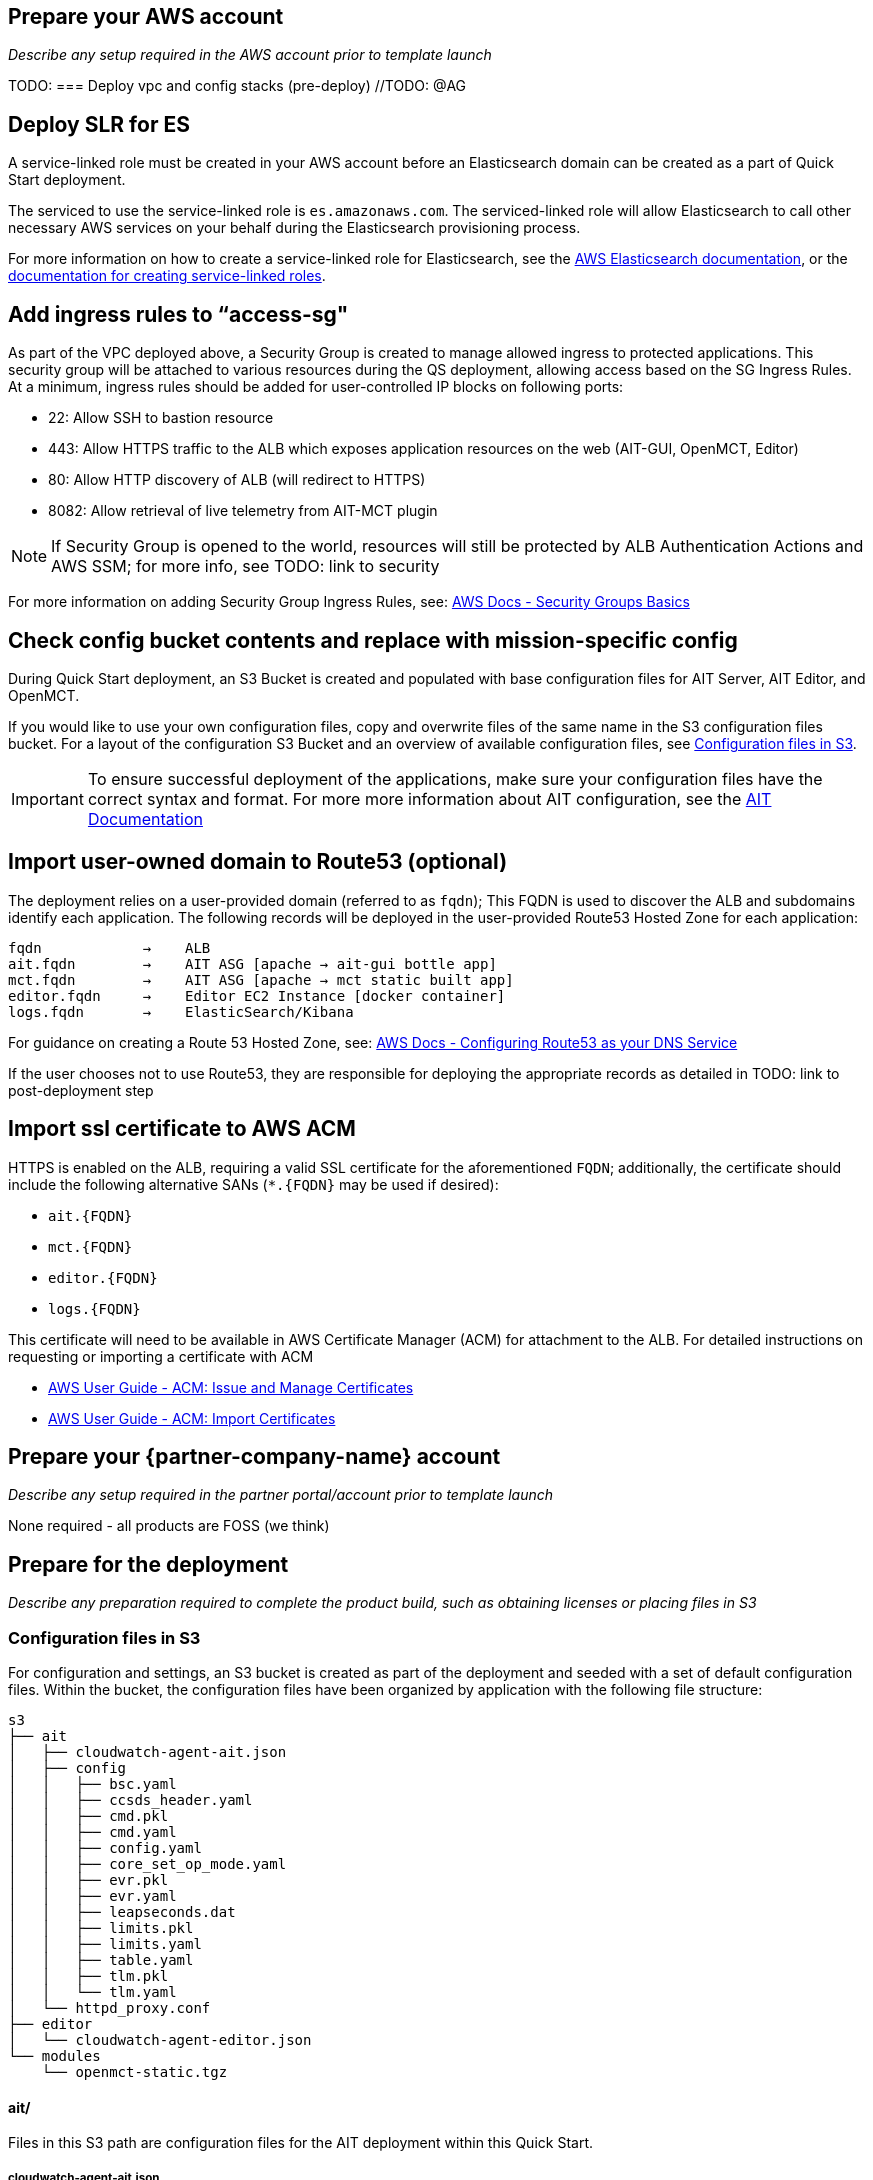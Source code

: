 // If no preparation is required, remove all content from here

== Prepare your AWS account

_Describe any setup required in the AWS account prior to template launch_

TODO:
=== Deploy vpc and config stacks (pre-deploy) //TODO: @AG


== Deploy SLR for ES
A service-linked role must be created in your AWS account before an Elasticsearch domain can be created as a part of Quick Start deployment.

The serviced to use the service-linked role is `es.amazonaws.com`.  The serviced-linked role will allow Elasticsearch to call other necessary AWS services on your behalf during the Elasticsearch provisioning process.

For more information on how to create a service-linked role for Elasticsearch, see the https://docs.aws.amazon.com/elasticsearch-service/latest/developerguide/slr-es.html[AWS Elasticsearch documentation], or the https://docs.aws.amazon.com/IAM/latest/UserGuide/using-service-linked-roles.html#create-service-linked-role[documentation for creating service-linked roles].

== Add ingress rules to “access-sg"
As part of the VPC deployed above, a Security Group is created to manage allowed ingress to protected applications. This security group will be attached to various resources during the QS deployment, allowing access based on the SG Ingress Rules. At a minimum, ingress rules should be added for user-controlled IP blocks on following ports:

- 22: Allow SSH to bastion resource
- 443: Allow HTTPS traffic to the ALB which exposes application resources on the web (AIT-GUI, OpenMCT, Editor)
- 80: Allow HTTP discovery of ALB (will redirect to HTTPS)
- 8082: Allow retrieval of live telemetry from AIT-MCT plugin

[NOTE]
====
If Security Group is opened to the world, resources will still be protected by ALB Authentication Actions and AWS SSM; for more info, see TODO: link to security
====

For more information on adding Security Group Ingress Rules, see: https://docs.aws.amazon.com/vpc/latest/userguide/VPC_SecurityGroups.html[AWS Docs - Security Groups Basics]

== Check config bucket contents and replace with mission-specific config
During Quick Start deployment, an S3 Bucket is created and populated with base configuration files for AIT Server, AIT Editor, and OpenMCT.

If you would like to use your own configuration files, copy and overwrite files of the same name in the S3 configuration files bucket. For a layout of the configuration S3 Bucket and an overview of available configuration files, see <<Configuration files in S3, Configuration files in S3>>.

IMPORTANT: To ensure successful deployment of the applications, make sure your configuration files have the correct syntax and format. For more more information about AIT configuration, see the https://ait-core.readthedocs.io/en/latest/configuration_intro.html[AIT Documentation]

== Import user-owned domain to Route53 (optional)
The deployment relies on a user-provided domain (referred to as `fqdn`); This FQDN is used to discover the ALB and subdomains identify each application. The following records will be deployed in the user-provided Route53 Hosted Zone for each application:

    fqdn            →    ALB
    ait.fqdn        →    AIT ASG [apache → ait-gui bottle app]
    mct.fqdn        →    AIT ASG [apache → mct static built app]
    editor.fqdn     →    Editor EC2 Instance [docker container]
    logs.fqdn       →    ElasticSearch/Kibana

For guidance on creating a Route 53 Hosted Zone, see: https://docs.aws.amazon.com/Route53/latest/DeveloperGuide/dns-configuring.html[AWS Docs - Configuring Route53 as your DNS Service]

If the user chooses not to use Route53, they are responsible for deploying the appropriate records as detailed in TODO: link to post-deployment step

== Import ssl certificate to AWS ACM
HTTPS is enabled on the ALB, requiring a valid SSL certificate for the aforementioned `FQDN`; additionally, the certificate should include the following alternative SANs (`*.{FQDN}` may be used if desired):

- `ait.{FQDN}`
- `mct.{FQDN}`
- `editor.{FQDN}`
- `logs.{FQDN}`

This certificate will need to be available in AWS Certificate Manager (ACM) for attachment to the ALB. For detailed instructions on requesting or importing a certificate with ACM

- https://docs.aws.amazon.com/acm/latest/userguide/gs.html[AWS User Guide - ACM: Issue and Manage Certificates]
- https://docs.aws.amazon.com/acm/latest/userguide/import-certificate.html[AWS User Guide - ACM: Import Certificates]


== Prepare your {partner-company-name} account

_Describe any setup required in the partner portal/account prior to template launch_

None required - all products are FOSS (we think)

== Prepare for the deployment

_Describe any preparation required to complete the product build, such as obtaining licenses or placing files in S3_

=== Configuration files in S3
For configuration and settings, an S3 bucket is created as part of the deployment and seeded with a set of default configuration files. Within the bucket, the configuration files have been organized by application with the following file structure:

----
s3
├── ait
│   ├── cloudwatch-agent-ait.json
│   ├── config
│   │   ├── bsc.yaml
│   │   ├── ccsds_header.yaml
│   │   ├── cmd.pkl
│   │   ├── cmd.yaml
│   │   ├── config.yaml
│   │   ├── core_set_op_mode.yaml
│   │   ├── evr.pkl
│   │   ├── evr.yaml
│   │   ├── leapseconds.dat
│   │   ├── limits.pkl
│   │   ├── limits.yaml
│   │   ├── table.yaml
│   │   ├── tlm.pkl
│   │   └── tlm.yaml
│   └── httpd_proxy.conf
├── editor
│   └── cloudwatch-agent-editor.json
└── modules
    └── openmct-static.tgz
----

==== ait/
Files in this S3 path are configuration files for the AIT deployment within this Quick Start.

===== cloudwatch-agent-ait.json
This file is used to configure the CloudWatch agent that will run on the AIT EC2 server instance. If you would like to add additional sources for logs that will be sent to CloudWatch Logs, edit this config to enable those new log sources.

For more information about modifying the CloudWatch agent configuration file, see the https://docs.aws.amazon.com/AmazonCloudWatch/latest/monitoring/CloudWatch-Agent-Configuration-File-Details.html[AWS CloudWatch agent documentation].

===== config/
All files in this S3 path are configuration files for the AIT application. These files can be modified and overwritten in S3 to customize the AIT server installation. The main configuration file is `config.yaml`, however any of the other files may be modified or overwritten depending on your needs.

===== config.yaml
This file is the main configuration file for AIT. On the AIT EC2 service instance, this file is located at `/home/ec2-user/AIT-Core/config/config.yaml`.

This main configuration file references a few other configuration files (filepaths are relative) as well as enabling a default set of AIT plugins - AIT GUI, the Data Archive plugin for InfluxDB, and the AIT Open MCT Plugin.

For more information on this file, see the https://ait-core.readthedocs.io/en/latest/configuration_intro.html#config-yaml[AIT documentation].

===== httpd_proxy.conf
This configuration file defines how Apache HTTP Server proxies requests to either AIT or OpenMCT. Both applications are set up as virtual hosts in Apache. Requests to AIT get proxied to the AIT backend Python process while requests to OpenMCT are handled directly by the Apache web server which is serving OpenMCT’s static files.

This file typically does not need to be modified unless you want a non-standard configuration for routing traffic between applications. For more detailed information on how to modify this file, please see the https://httpd.apache.org/docs[Apache HTTP Server Project documentation].


==== editor/
Files in this S3 path are configuration files for the AIT Editor deployment within this Quick Start.

===== cloudwatch-agent-editor.json
This file is used to configure the CloudWatch agent that runs on the AIT Editor EC2 server instance. If you would like to configure additional sources for logs that will be sent to CloudWatch Logs, edit this config to enable those sources.

For more information about modifying the CloudWatch agent configuration file, see the https://docs.aws.amazon.com/AmazonCloudWatch/latest/monitoring/CloudWatch-Agent-Configuration-File-Details.html[AWS CloudWatch agent documentation].

==== modules/
Files in this S3 path are static files that are served via Apache HTTP Server.

===== openmct-static.tgz
This file is a tarball of the static files for OpenMCT. The JavaScript files in the tarball have been minified and bundled.

If you would like to modify the OpenMCT framework or configure/install plugins for OpenMCT, you may make your changes, create a new tarball, and then upload new file to overwrite the existing file in S3.
